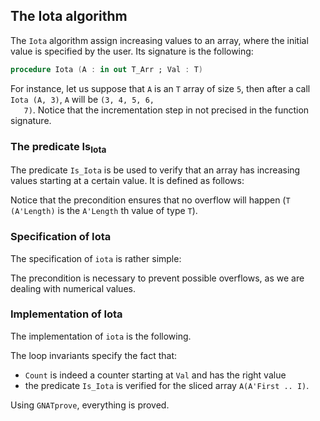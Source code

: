 #+EXPORT_FILE_NAME: ../../../numeric/Iota.org
#+OPTIONS: author:nil title:nil toc:nil

** The Iota algorithm

   The ~Iota~ algorithm assign increasing values to an array, where
   the initial value is specified by the user. Its signature is the
   following:

   #+BEGIN_SRC ada
     procedure Iota (A : in out T_Arr ; Val : T)
   #+END_SRC

   For instance, let us suppose that ~A~ is an ~T~ array of size ~5~,
   then after a call ~Iota (A, 3)~, ~A~ will be ~(3, 4, 5, 6,
   7)~. Notice that the incrementation step in not precised in the
   function signature.

*** The predicate Is_Iota

    The predicate ~Is_Iota~ is be used to verify that an array has
    increasing values starting at a certain value. It is defined as
    follows:

    #+INCLUDE: "../../../spec/is_iota_p.ads" :src ada :range-begin "function Is_Iota" :range-end "\s-*(\([^()]*?\(?:\n[^()]*\)*?\)*)\s-*\([^;]*?\(?:\n[^;]*\)*?\)*;" :lines "7-13"

    Notice that the precondition ensures that no overflow will happen
    (~T (A'Length)~ is the ~A'Length~ th value of type ~T~).

*** Specification of Iota

    The specification of ~iota~ is rather simple:

    #+INCLUDE: "../../../numeric/iota_p.ads" :src ada :range-begin "procedure Iota" :range-end "\s-*(\([^()]*?\(?:\n[^()]*\)*?\)*)\s-*\([^;]*?\(?:\n[^;]*\)*?\)*;" :lines "6-9"

    The precondition is necessary to prevent possible overflows, as we
    are dealing with numerical values.

*** Implementation of Iota

    The implementation of ~iota~ is the following.

    #+INCLUDE: "../../../numeric/iota_p.adb" :src ada :range-begin "procedure Iota" :range-end "End Iota;" :lines "3-13"

    The loop invariants specify the fact that:
    - ~Count~ is indeed a counter starting at ~Val~ and has the right value
    - the predicate ~Is_Iota~ is verified for the sliced array ~A(A'First .. I)~.

    Using ~GNATprove~, everything is proved.

# Local Variables:
# ispell-dictionary: "english"
# End:
